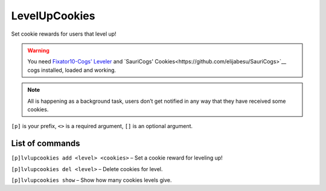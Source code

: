 ===============
LevelUpCookies
===============

Set cookie rewards for users that level up!

.. warning:: You need 
    `Fixator10-Cogs' Leveler <https://github.com/fixator10/Fixator10-Cogs>`__ and 
    `SauriCogs' Cookies<https://github.com/elijabesu/SauriCogs>`__ cogs installed, 
    loaded and working.

.. note:: All is happening as a background task, users don’t get notified in any way 
    that they have received some cookies.

``[p]`` is your prefix, ``<>`` is a required argument, ``[]`` is an optional argument.

------------
List of commands
------------

``[p]lvlupcookies add <level> <cookies>`` – Set a cookie reward for leveling up!

``[p]lvlupcookies del <level>`` – Delete cookies for level.

``[p]lvlupcookies show`` – Show how many cookies levels give.